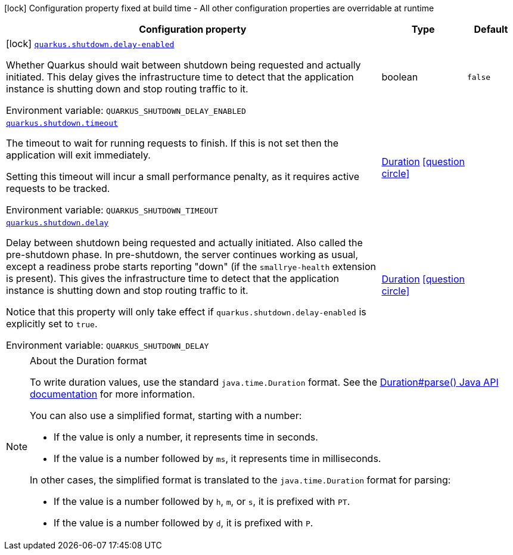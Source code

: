 [.configuration-legend]
icon:lock[title=Fixed at build time] Configuration property fixed at build time - All other configuration properties are overridable at runtime
[.configuration-reference.searchable, cols="80,.^10,.^10"]
|===

h|[.header-title]##Configuration property##
h|Type
h|Default

a|icon:lock[title=Fixed at build time] [[quarkus-core_quarkus-shutdown-delay-enabled]] [.property-path]##link:#quarkus-core_quarkus-shutdown-delay-enabled[`quarkus.shutdown.delay-enabled`]##
ifdef::add-copy-button-to-config-props[]
config_property_copy_button:+++quarkus.shutdown.delay-enabled+++[]
endif::add-copy-button-to-config-props[]


[.description]
--
Whether Quarkus should wait between shutdown being requested and actually initiated. This delay gives the infrastructure time to detect that the application instance is shutting down and stop routing traffic to it.


ifdef::add-copy-button-to-env-var[]
Environment variable: env_var_with_copy_button:+++QUARKUS_SHUTDOWN_DELAY_ENABLED+++[]
endif::add-copy-button-to-env-var[]
ifndef::add-copy-button-to-env-var[]
Environment variable: `+++QUARKUS_SHUTDOWN_DELAY_ENABLED+++`
endif::add-copy-button-to-env-var[]
--
|boolean
|`false`

a| [[quarkus-core_quarkus-shutdown-timeout]] [.property-path]##link:#quarkus-core_quarkus-shutdown-timeout[`quarkus.shutdown.timeout`]##
ifdef::add-copy-button-to-config-props[]
config_property_copy_button:+++quarkus.shutdown.timeout+++[]
endif::add-copy-button-to-config-props[]


[.description]
--
The timeout to wait for running requests to finish. If this is not set then the application will exit immediately.

Setting this timeout will incur a small performance penalty, as it requires active requests to be tracked.


ifdef::add-copy-button-to-env-var[]
Environment variable: env_var_with_copy_button:+++QUARKUS_SHUTDOWN_TIMEOUT+++[]
endif::add-copy-button-to-env-var[]
ifndef::add-copy-button-to-env-var[]
Environment variable: `+++QUARKUS_SHUTDOWN_TIMEOUT+++`
endif::add-copy-button-to-env-var[]
--
|link:https://docs.oracle.com/en/java/javase/17/docs/api/java.base/java/time/Duration.html[Duration] link:#duration-note-anchor-quarkus-core_quarkus-shutdown[icon:question-circle[title=More information about the Duration format]]
|

a| [[quarkus-core_quarkus-shutdown-delay]] [.property-path]##link:#quarkus-core_quarkus-shutdown-delay[`quarkus.shutdown.delay`]##
ifdef::add-copy-button-to-config-props[]
config_property_copy_button:+++quarkus.shutdown.delay+++[]
endif::add-copy-button-to-config-props[]


[.description]
--
Delay between shutdown being requested and actually initiated. Also called the pre-shutdown phase. In pre-shutdown, the server continues working as usual, except a readiness probe starts reporting "down" (if the `smallrye-health` extension is present). This gives the infrastructure time to detect that the application instance is shutting down and stop routing traffic to it.

Notice that this property will only take effect if `quarkus.shutdown.delay-enabled` is explicitly set to `true`.


ifdef::add-copy-button-to-env-var[]
Environment variable: env_var_with_copy_button:+++QUARKUS_SHUTDOWN_DELAY+++[]
endif::add-copy-button-to-env-var[]
ifndef::add-copy-button-to-env-var[]
Environment variable: `+++QUARKUS_SHUTDOWN_DELAY+++`
endif::add-copy-button-to-env-var[]
--
|link:https://docs.oracle.com/en/java/javase/17/docs/api/java.base/java/time/Duration.html[Duration] link:#duration-note-anchor-quarkus-core_quarkus-shutdown[icon:question-circle[title=More information about the Duration format]]
|

|===

ifndef::no-duration-note[]
[NOTE]
[id=duration-note-anchor-quarkus-core_quarkus-shutdown]
.About the Duration format
====
To write duration values, use the standard `java.time.Duration` format.
See the link:https://docs.oracle.com/en/java/javase/17/docs/api/java.base/java/time/Duration.html#parse(java.lang.CharSequence)[Duration#parse() Java API documentation] for more information.

You can also use a simplified format, starting with a number:

* If the value is only a number, it represents time in seconds.
* If the value is a number followed by `ms`, it represents time in milliseconds.

In other cases, the simplified format is translated to the `java.time.Duration` format for parsing:

* If the value is a number followed by `h`, `m`, or `s`, it is prefixed with `PT`.
* If the value is a number followed by `d`, it is prefixed with `P`.
====
endif::no-duration-note[]
